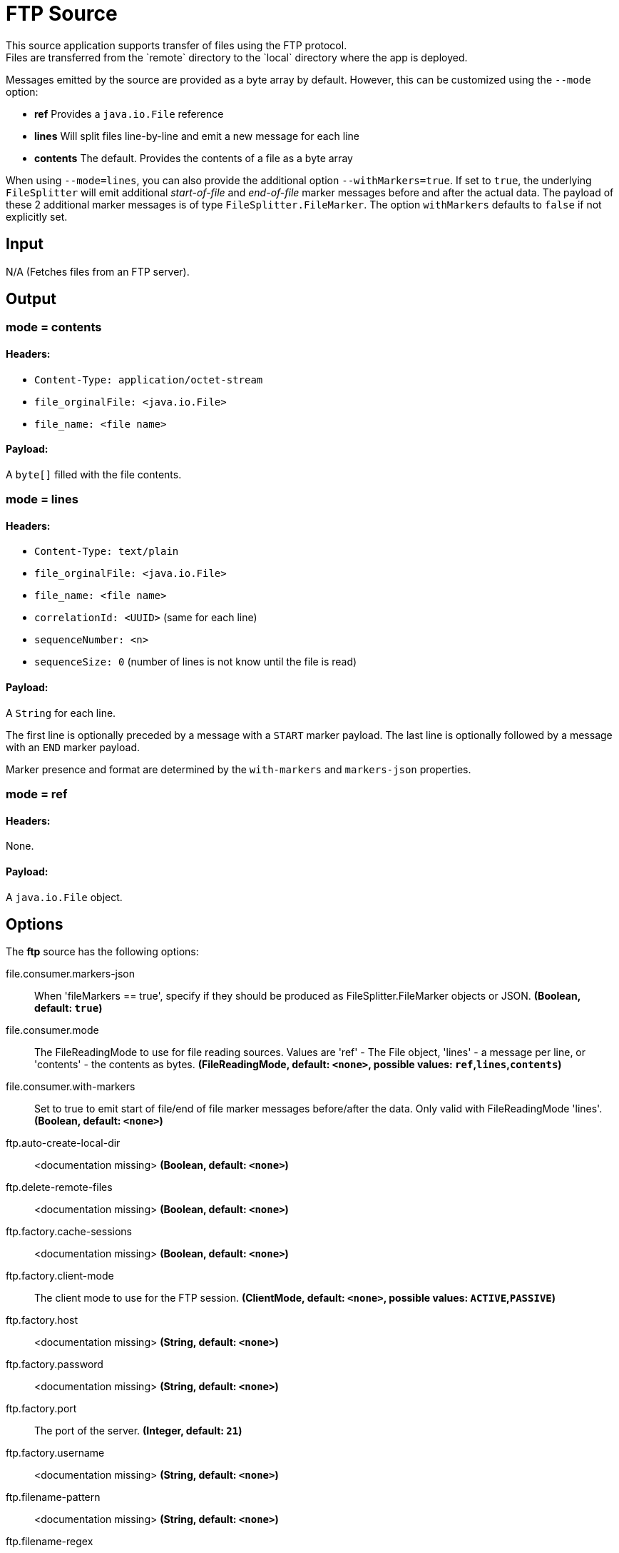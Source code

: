 //tag::ref-doc[]
= FTP Source
This source application supports transfer of files using the FTP protocol.
Files are transferred from the `remote` directory to the `local` directory where the app is deployed.
Messages emitted by the source are provided as a byte array by default. However, this can be
customized using the `--mode` option:

- *ref* Provides a `java.io.File` reference
- *lines* Will split files line-by-line and emit a new message for each line
- *contents* The default. Provides the contents of a file as a byte array

When using `--mode=lines`, you can also provide the additional option `--withMarkers=true`.
If set to `true`, the underlying `FileSplitter` will emit additional _start-of-file_ and _end-of-file_ marker messages before and after the actual data.
The payload of these 2 additional marker messages is of type `FileSplitter.FileMarker`. The option `withMarkers` defaults to `false` if not explicitly set.

== Input

N/A (Fetches files from an FTP server).

== Output

=== mode = contents

==== Headers:

* `Content-Type: application/octet-stream`
* `file_orginalFile: <java.io.File>`
* `file_name: <file name>`

==== Payload:

A `byte[]` filled with the file contents.

=== mode = lines

==== Headers:

* `Content-Type: text/plain`
* `file_orginalFile: <java.io.File>`
* `file_name: <file name>`
* `correlationId: <UUID>` (same for each line)
* `sequenceNumber: <n>`
* `sequenceSize: 0` (number of lines is not know until the file is read)

==== Payload:

A `String` for each line.

The first line is optionally preceded by a message with a `START` marker payload.
The last line is optionally followed by a message with an `END` marker payload.

Marker presence and format are determined by the `with-markers` and `markers-json` properties.

=== mode = ref

==== Headers:

None.

==== Payload:

A `java.io.File` object.

== Options

The **$$ftp$$** $$source$$ has the following options:

//tag::configuration-properties[]
$$file.consumer.markers-json$$:: $$When 'fileMarkers == true', specify if they should be produced
 as FileSplitter.FileMarker objects or JSON.$$ *($$Boolean$$, default: `$$true$$`)*
$$file.consumer.mode$$:: $$The FileReadingMode to use for file reading sources.
 Values are 'ref' - The File object,
 'lines' - a message per line, or
 'contents' - the contents as bytes.$$ *($$FileReadingMode$$, default: `$$<none>$$`, possible values: `ref`,`lines`,`contents`)*
$$file.consumer.with-markers$$:: $$Set to true to emit start of file/end of file marker messages before/after the data.
 	Only valid with FileReadingMode 'lines'.$$ *($$Boolean$$, default: `$$<none>$$`)*
$$ftp.auto-create-local-dir$$:: $$<documentation missing>$$ *($$Boolean$$, default: `$$<none>$$`)*
$$ftp.delete-remote-files$$:: $$<documentation missing>$$ *($$Boolean$$, default: `$$<none>$$`)*
$$ftp.factory.cache-sessions$$:: $$<documentation missing>$$ *($$Boolean$$, default: `$$<none>$$`)*
$$ftp.factory.client-mode$$:: $$The client mode to use for the FTP session.$$ *($$ClientMode$$, default: `$$<none>$$`, possible values: `ACTIVE`,`PASSIVE`)*
$$ftp.factory.host$$:: $$<documentation missing>$$ *($$String$$, default: `$$<none>$$`)*
$$ftp.factory.password$$:: $$<documentation missing>$$ *($$String$$, default: `$$<none>$$`)*
$$ftp.factory.port$$:: $$The port of the server.$$ *($$Integer$$, default: `$$21$$`)*
$$ftp.factory.username$$:: $$<documentation missing>$$ *($$String$$, default: `$$<none>$$`)*
$$ftp.filename-pattern$$:: $$<documentation missing>$$ *($$String$$, default: `$$<none>$$`)*
$$ftp.filename-regex$$:: $$<documentation missing>$$ *($$Pattern$$, default: `$$<none>$$`)*
$$ftp.local-dir$$:: $$<documentation missing>$$ *($$File$$, default: `$$<none>$$`)*
$$ftp.preserve-timestamp$$:: $$<documentation missing>$$ *($$Boolean$$, default: `$$<none>$$`)*
$$ftp.remote-dir$$:: $$<documentation missing>$$ *($$String$$, default: `$$<none>$$`)*
$$ftp.remote-file-separator$$:: $$<documentation missing>$$ *($$String$$, default: `$$<none>$$`)*
$$ftp.tmp-file-suffix$$:: $$<documentation missing>$$ *($$String$$, default: `$$<none>$$`)*
$$trigger.cron$$:: $$Cron expression value for the Cron Trigger.$$ *($$String$$, default: `$$<none>$$`)*
$$trigger.date-format$$:: $$Format for the date value.$$ *($$String$$, default: `$$<none>$$`)*
$$trigger.fixed-delay$$:: $$Fixed delay for periodic triggers.$$ *($$Integer$$, default: `$$1$$`)*
$$trigger.initial-delay$$:: $$Initial delay for periodic triggers.$$ *($$Integer$$, default: `$$0$$`)*
$$trigger.max-messages$$:: $$Maximum messages per poll, -1 means infinity.$$ *($$Long$$, default: `$$-1$$`)*
$$trigger.time-unit$$:: $$The TimeUnit to apply to delay values.$$ *($$TimeUnit$$, default: `$$SECONDS$$`, possible values: `NANOSECONDS`,`MICROSECONDS`,`MILLISECONDS`,`SECONDS`,`MINUTES`,`HOURS`,`DAYS`)*
//end::configuration-properties[]

== Build

```
$ ./mvnw clean install -PgenerateApps
$ cd apps
```
You can find the corresponding binder based projects here.
You can then cd into one one of the folders and build it:
```
$ ./mvnw clean package
```

== Examples

```
java -jar ftp_source.jar --ftp.remote-dir=foo --file.mode=lines --trigger.fixed-delay=60 --ftp.factory.host=ftpserver \
         --ftp.factory.username=user --ftp.factory.password=pw --ftp.local-dir=/foo
```
//end::ref-doc[]
